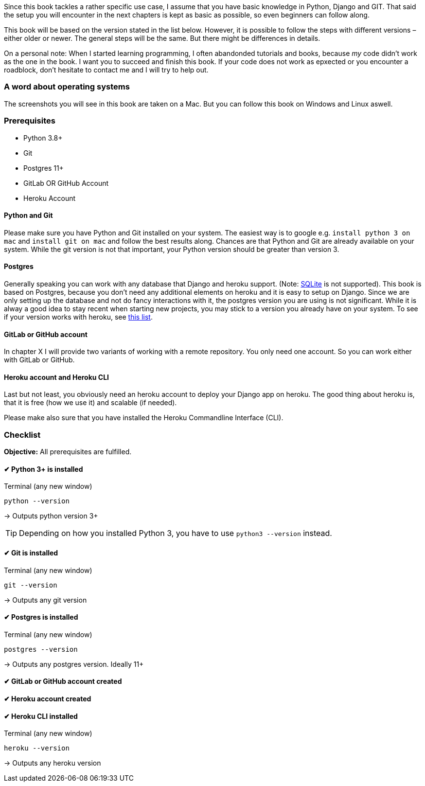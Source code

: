 Since this book tackles a rather specific use case, I assume that you have basic knowledge in Python, Django and GIT.
That said the setup you will encounter in the next chapters is kept as basic as possible, so even beginners can follow along.

This book will be based on the version stated in the list below.
However, it is possible to follow the steps with different versions – either older or newer.
The general steps will be the same.
But there might be differences in details.

On a personal note:
When I started learning programming, I often abandonded tutorials and books, because _my_ code didn’t work as the one in the book.
I want you to succeed and finish this book.
If your code does not work as epxected or you encounter a roadblock, don’t hesitate to contact me and I will try to help out.
// TODO: Add email address

=== A word about operating systems
The screenshots you will see in this book are taken on a Mac.
But you can follow this book on Windows and Linux aswell.

=== Prerequisites
* Python 3.8+
* Git
* Postgres 11+
* GitLab OR GitHub Account
* Heroku Account

==== Python and Git
Please make sure you have Python and Git installed on your system.
The easiest way is to google e.g. `install python 3 on mac` and `install git on mac` and follow the best results along.
Chances are that Python and Git are already available on your system.
While the git version is not that important, your Python version should be greater than version 3.

==== Postgres
Generally speaking you can work with any database that Django and heroku support.
(Note: https://devcenter.heroku.com/articles/sqlite3[SQLite] is not supported).
This book is based on Postgres, because you don’t need any additional elements on heroku and it is easy to setup on Django.
Since we are only setting up the database and not do fancy interactions with it, the postgres version you are using is not significant.
While it is alway a good idea to stay recent when starting new projects, you may stick to a version you already have on your system.
To see if your version works with heroku, see https://devcenter.heroku.com/articles/heroku-postgresql#version-support[this list].


==== GitLab or GitHub account
// TODO: Add actual chapter
In chapter X I will provide two variants of working with a remote repository.
You only need one account.
So you can work either with GitLab or GitHub.

==== Heroku account and Heroku CLI
Last but not least, you obviously need an heroku account to deploy your Django app on heroku.
The good thing about heroku is, that it is free (how we use it) and scalable (if needed).

Please make also sure that you have installed the Heroku Commandline Interface (CLI).


=== Checklist
*Objective:* All prerequisites are fulfilled.

==== ✔︎ Python 3+ is installed
.Terminal (any new window)
[source,shell]
----
python --version
----
-> Outputs python version 3+

[TIP]
Depending on how you installed Python 3, you have to use `python3 --version` instead.

==== ✔︎ Git is installed
.Terminal (any new window)
[source,shell]
----
git --version
----
-> Outputs any git version

==== ✔︎ Postgres is installed
.Terminal (any new window)
[source,shell]
----
postgres --version
----
-> Outputs any postgres version. Ideally 11+

==== ✔︎ GitLab or GitHub account created

==== ✔︎ Heroku account created

==== ✔︎ Heroku CLI installed
.Terminal (any new window)
[source,shell]
----
heroku --version
----
-> Outputs any heroku version